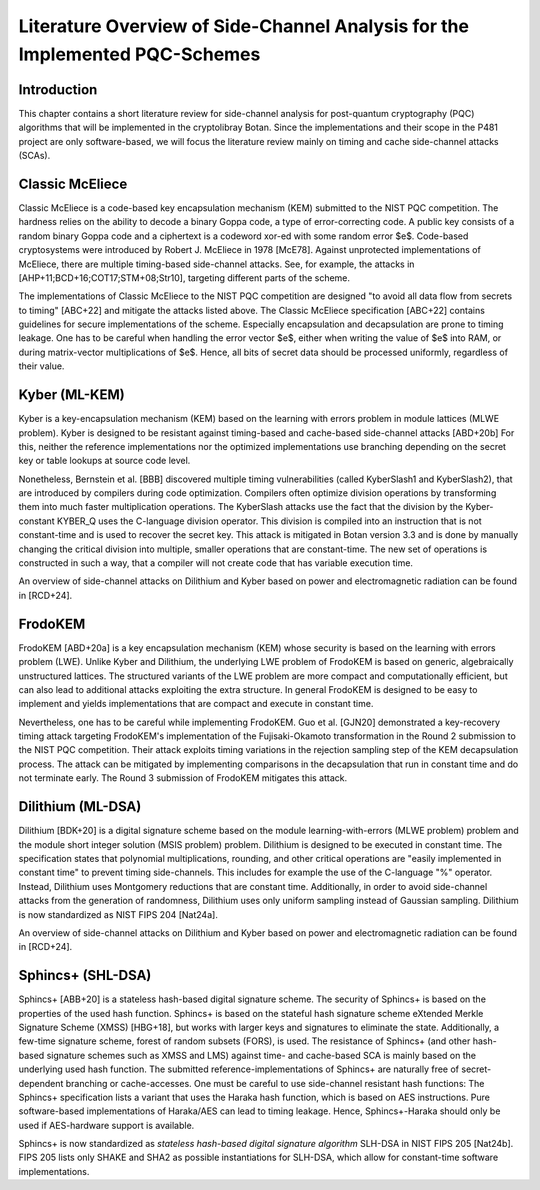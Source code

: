 Literature Overview of Side-Channel Analysis for the Implemented PQC-Schemes
============================================================================

Introduction
------------

This chapter contains a short literature review for side-channel analysis for post-quantum cryptography (PQC) algorithms that will be implemented in the cryptolibray Botan.
Since the implementations and their scope in the P481 project are only software-based, we will focus the literature review mainly on timing and cache side-channel attacks (SCAs).

Classic McEliece
----------------

Classic McEliece is a code-based key encapsulation mechanism (KEM) submitted to the NIST PQC competition.
The hardness relies on the ability to decode a binary Goppa code, a type of error-correcting code.
A public key consists of a random binary Goppa code and a ciphertext is a codeword xor-ed with some random error $e$.
Code-based cryptosystems were introduced by Robert J. McEliece in 1978 [McE78].
Against unprotected implementations of McEliece, there are multiple timing-based side-channel attacks.
See, for example, the attacks in [AHP+11;BCD+16;COT17;STM+08;Str10], targeting different parts of the scheme.

The implementations of Classic McEliece to the NIST PQC competition are designed "to avoid all data flow from secrets to timing" [ABC+22] and mitigate the attacks listed above.
The Classic McEliece specification [ABC+22] contains guidelines for secure implementations of the scheme.
Especially encapsulation and decapsulation are prone to timing leakage.
One has to be careful when handling the error vector $e$, either when writing the value of $e$ into RAM, or during matrix-vector multiplications of $e$.
Hence, all bits of secret data should be processed uniformly, regardless of their value.

Kyber (ML-KEM)
--------------

Kyber is a key-encapsulation mechanism (KEM) based on the learning with errors problem in module lattices (MLWE problem).
Kyber is designed to be resistant against timing-based and cache-based side-channel attacks [ABD+20b]
For this, neither the reference implementations nor the optimized implementations use branching depending on the secret key or table lookups at source code level.

Nonetheless, Bernstein et al. [BBB] discovered multiple timing vulnerabilities (called KyberSlash1 and KyberSlash2), that are introduced by compilers during code optimization.
Compilers often optimize division operations by transforming them into much faster multiplication operations.
The KyberSlash attacks use the fact that the division by the Kyber-constant KYBER_Q uses the C-language division operator.
This division is compiled into an instruction that is not constant-time and is used to recover the secret key.
This attack is mitigated in Botan version 3.3 and is done by manually changing the critical division into multiple, smaller operations that are constant-time.
The new set of operations is constructed in such a way, that a compiler will not create code that has variable execution time.

An overview of side-channel attacks on Dilithium and Kyber based on power and electromagnetic radiation can be found in [RCD+24].

FrodoKEM
--------

FrodoKEM [ABD+20a] is a key encapsulation mechanism (KEM) whose security is based on the learning with errors problem (LWE).
Unlike Kyber and Dilithium, the underlying LWE problem of FrodoKEM is based on generic, algebraically unstructured lattices.
The structured variants of the LWE problem are more compact and computationally efficient, but can also lead to additional attacks exploiting the extra structure.
In general FrodoKEM is designed to be easy to implement and yields implementations that are compact and execute in constant time.

Nevertheless, one has to be careful while implementing FrodoKEM.
Guo et al. [GJN20] demonstrated a key-recovery timing attack targeting FrodoKEM's implementation of the Fujisaki-Okamoto transformation in the Round 2 submission to the NIST PQC competition.
Their attack exploits timing variations in the rejection sampling step of the KEM decapsulation process.
The attack can be mitigated by implementing comparisons in the decapsulation that run in constant time and do not terminate early.
The Round 3 submission of FrodoKEM mitigates this attack.

Dilithium (ML-DSA)
-------------------

Dilithium [BDK+20] is a digital signature scheme based on the module learning-with-errors (MLWE problem) problem and the module short integer solution (MSIS problem) problem.
Dilithium is designed to be executed in constant time.
The specification states that polynomial multiplications, rounding, and other critical operations are "easily implemented in constant time" to prevent timing side-channels.
This includes for example the use of the C-language "\%" operator.
Instead, Dilithium uses Montgomery reductions that are constant time.
Additionally, in order to avoid side-channel attacks from the generation of randomness, Dilithium uses only uniform sampling instead of Gaussian sampling.
Dilithium is now standardized as NIST FIPS 204 [Nat24a].

An overview of side-channel attacks on Dilithium and Kyber based on power and electromagnetic radiation can be found in [RCD+24].

Sphincs+ (SHL-DSA)
------------------

Sphincs+ [ABB+20] is a stateless hash-based digital signature scheme.
The security of Sphincs+ is based on the properties of the used hash function.
Sphincs+ is based on the stateful hash signature scheme eXtended Merkle Signature Scheme (XMSS) [HBG+18], but works with larger keys and signatures to eliminate the state.
Additionally, a few-time signature scheme, forest of random subsets (FORS), is used.
The resistance of Sphincs+ (and other hash-based signature schemes such as XMSS and LMS) against time- and cache-based SCA is mainly based on the underlying used hash function.
The submitted reference-implementations of Sphincs+ are naturally free of secret-dependent branching or cache-accesses.
One must be careful to use side-channel resistant hash functions:
The Sphincs+ specification lists a variant that uses the Haraka hash function, which is based on AES instructions.
Pure software-based implementations of Haraka/AES can lead to timing leakage.
Hence, Sphincs+-Haraka should only be used if AES-hardware support is available.

Sphincs+ is now standardized as *stateless hash-based digital signature algorithm* SLH-DSA in NIST FIPS 205 [Nat24b].
FIPS 205 lists only SHAKE and SHA2 as possible instantiations for SLH-DSA, which allow for constant-time software implementations.

